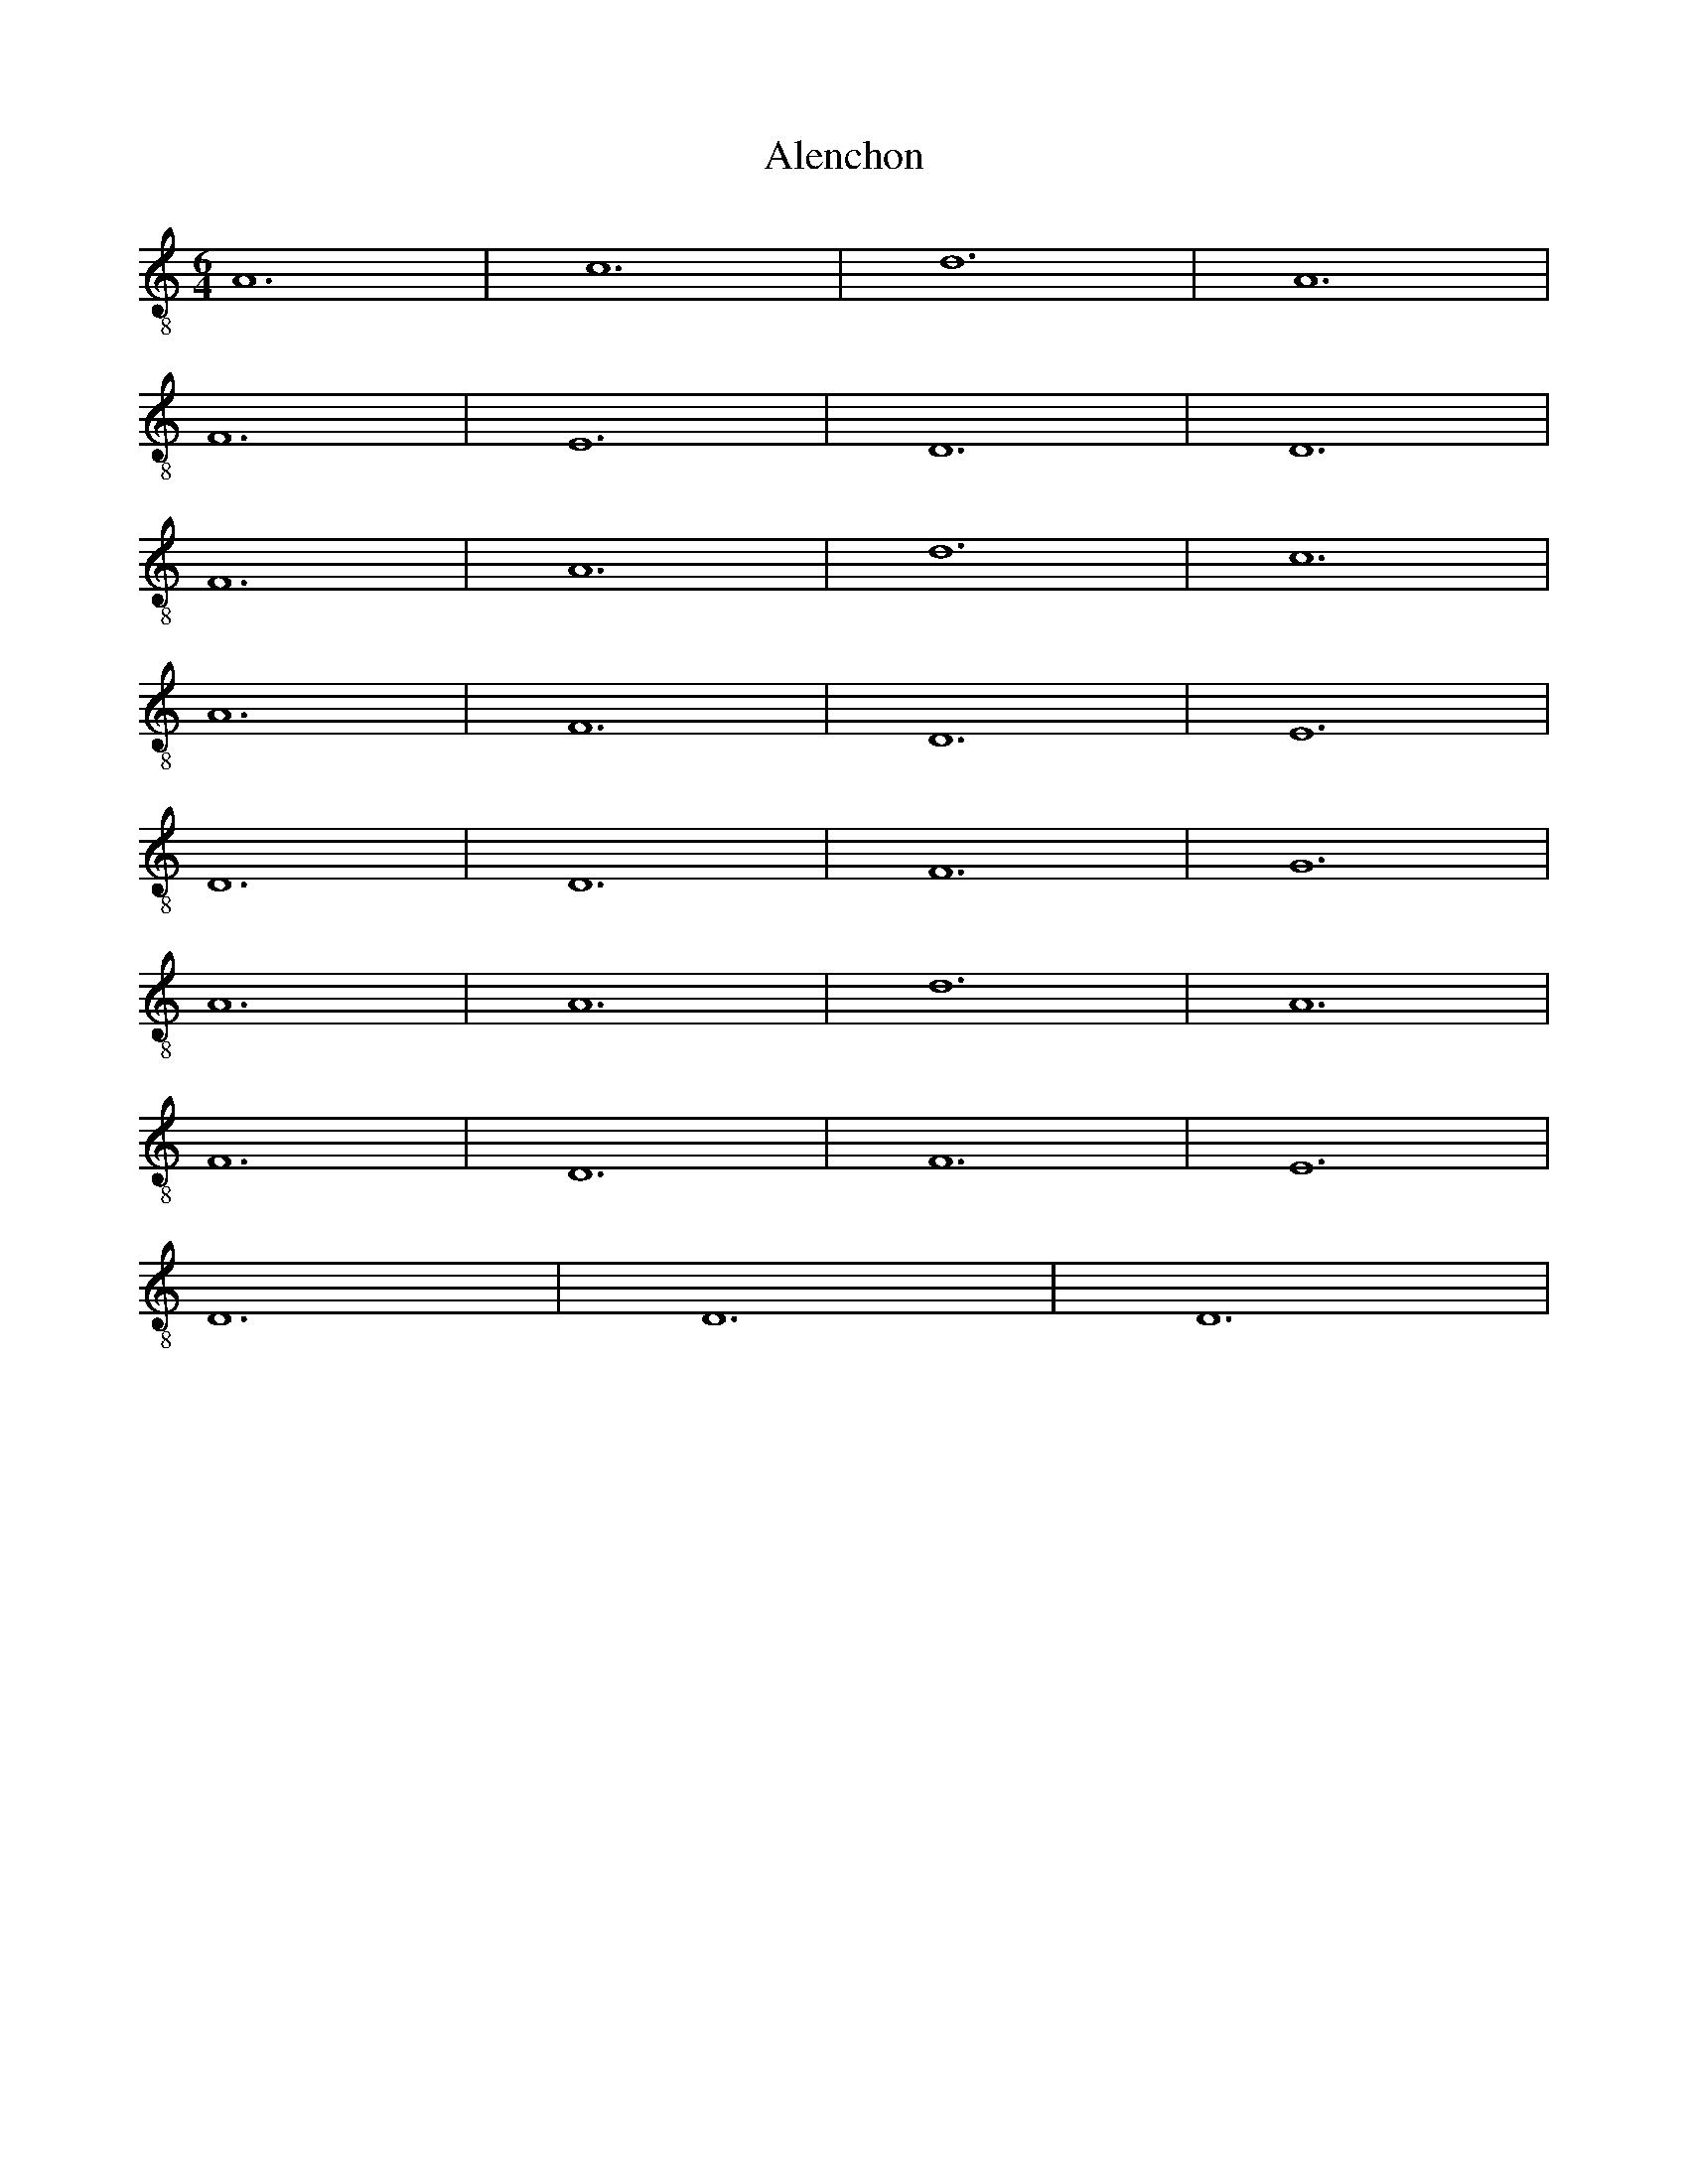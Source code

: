
X: 1
T: Alenchon
M: 6/4
L: 1/8
K:C clef=treble-8 octave=1 
V:1
A,12| \
C12| \
D12| \
A,12|
F,12| \
E,12| \
D,12| \
D,12|
F,12| \
A,12| \
D12| \
C12|
A,12| \
F,12| \
D,12| \
E,12|
D,12| \
D,12| \
F,12| \
G,12|
A,12| \
A,12| \
D12| \
A,12|
F,12| \
D,12| \
F,12| \
E,12|
D,12| \
D,12| \
D,12|

X: 2
T: Aliot
M: 6/4
L: 1/8
K:Ddor clef=treble-8 octave=1 
D,12 | D,12 | F,12 | A,12 | B,12 |
A,12 | C12 | D12 | C12 |
A,12 | A,12 | G,12 | F,12 |
F,12 | B,12 | A,12 | E,12 |
D,12 | F,12 | E,12 | D,12 |
D,12 | F,12 | E,12 | F,12 |
G,12 | A,12 | _B,12 | A,12 |
G,12 | F,12 | F,12 | F,12 |
E,12 | D,12 | D,12 | D,12 |

X: 3
T: Amours
M: 3/2
L: 1/8
K:C clef=treble-8 octave=1 
V:1
F,12| \
E,12| \
F,12| \
F,12|
E,12| \
D,12| \
E,12| \
^F,12|
G,12| \
=F,12| \
E,12| \
F,12|
F,12| \
E,12| \
D,12| \
E,12|
^F,12| \
G,12| \
G,12|

X: 4
T: Avignon
M: 3/2
L: 1/8
K:C clef=treble-8 octave=1 
V:1
x12| \
D,12| \
C,12| \
D,12|
E,12| \
F,12| \
E,12| \
D,12|
D,12| \
G,12| \
F,12| \
E,12|
D,12| \
A,12| \
F,12| \
E,12|
E,12| \
G,12| \
G,12| \
A,12|
A,12| \
C12| \
B,12| \
A,12|
A,12| \
G,12| \
F,12| \
E,12|
E,12| \
G,12| \
A,12| \
E,12|
D,12| \
F,12| \
E,12| \
D,12|
D,12| \
A,,12| \
C,12| \
D,12|
E,12| \
F,12| \
E,12| \
D,12|
D,12| \
D,12|

X: 5
T: Barbesieux
M: 6/4
L: 1/8
K:Dm clef=treble-8 octave=1
B,12 | D12 | C12 | B,12 | A,12 |
G,12 | F,12 | A,12 | G,12 |
A,12 | A,12 | D12 | C12 |
=B,12 | A,12 | G,12 | F,12 |
E,12 | D,12 | F,12 | G,12 |
F,12 | E,12 | D,12 | D,12 |
D12 | E12 | D12 | C12 |
=B,12 | A,12 | A,12 | B,12 |
A,12 | F,12 | E,12 | D,12 |
D,12 | D,12 |
X: 6
T: Barcelonne
M: 6/4
L: 1/8
K:C clef=treble-8 octave=1 
V:1
G,12| \
B,12| \
D12| \
C12|
B,12| \
A,12| \
D,12| \
E,12|
D,12| \
D,12| \
A,12| \
B,12|
D12| \
C12| \
B,12| \
A,12|
G,12| \
F,12| \
E,12| \
D,12|
D,12| \
F,12| \
E,12| \
D,12|
F,12| \
A,12| \
C12| \
A,12|
F,12| \
D,12| \
F,12| \
E,12|
D,12| \
D,12| \
D,12|

X: 7
T: Basine
M: 6/4
L: 1/8
K:C clef=treble-8 octave=1 
V:1
F,12| \
D,12| \
E,12| \
D,12|
F,12| \
E,12| \
F,12| \
A,12|
B,12| \
A,12| \
C12| \
B,12|
A,12| \
A,12| \
A,12| \
B,12|
A,12| \
G,12| \
F,12| \
F,12|
E,12| \
D,12| \
D,12| \
D,12|

X: 8
T: bayonne
M: 6/4
L: 1/8
K:C clef=treble-8 octave=1 
V:1
A,12| \
B,12| \
D12| \
C12|
B,12| \
A,12| \
D12| \
C12|
A,12| \
F,12| \
E,12| \
D,12|
E,12| \
D,12| \
D,12| \
G,12|
B,12| \
A,12| \
G,12| \
A,12|
D12| \
C12| \
B,12| \
A,12|
A,12| \
B,12| \
A,12| \
G,12|
F,12| \
D,12| \
E,12| \
D,12|
D,12| \
D,12|

X: 9
T: BeaulteCastile
M: 6/8
L: 1/8
K:C clef=treble-8 octave=1 
V:1
C6| \
C6| \
G,6| \
C6|
C6| \
C6| \
G,6| \
C6|
C6| \
G,6| \
C4-CC| \
D2C B,2A,|
G,4-G,G,| \
D2C B,A,/2G,/2A,/2^F,/2| \
G,6| \
=F,6|
F,6| \
F,4-F,G,| \
D2C B,A,/2G,/2A,/2^F,/2| \
G,6|
=F,6| \
F,6| \
F,4-F,G,| \
D2C B,A,/2G,/2A,/2^F,/2|
G,6|

X: 10
T: Beaulte
M: 6/4
L: 1/8
K:C clef=treble-8 octave=1 
V:1
D12| \
D12| \
C12| \
C12|
A,12| \
G,12| \
F,12| \
F,12|
G,12| \
A,12| \
D,12| \
F,12|
E,12| \
D,12| \
F,12| \
G,12|
A,12| \
D12| \
C12| \
B,12|
A,12| \
A,12| \
A,12| \
D12|
A,12| \
D,12| \
F,12| \
E,12|
D,12| \
E,12| \
F,12| \
E,12|
D,12| \
G,12| \
F,12| \
D,12|
E,12| \
D,12| \
D,12| \
D,12|

X: 11
T: belle
M: 6/4
L: 1/8
K:C clef=treble-8 octave=1 
V:1
D12| \
A,12| \
D,12| \
E,12|
D,12| \
D,12| \
A,12| \
C12|
D12| \
C12| \
B,12| \
A,12|
A,12| \
B,12| \
B,12| \
A,12|
F,12| \
E,12| \
D,12| \
F,12|
E,12| \
D,12| \
D,12| \
A,12|
B,12| \
A,12| \
G,12| \
F,12|
E,12| \
D,12| \
D,12| \
D,12|
D,12|

X: 12
T: DolceAmour
M: 6/4
L: 1/8
K:C clef=treble-8 octave=1 
V:1
A,12| \
A,12| \
F,12| \
E,12|
A,12| \
A,12| \
D,12| \
E,12|
D,12| \
D,12| \
A,12| \
A,12|
D,12| \
G,12| \
E,12| \
F,12|
E,12| \
E,12| \
A,12| \
A,12|
C12| \
B,12| \
A,12| \
D,12|
A,12| \
A,12| \
A,12| \
G,12|
F,12| \
A,12| \
B,12| \
A,12|
A,12| \
C12| \
B,12| \
A,12|
G,12| \
E,12| \
D,12| \
D,12|
D,12|

X: 13
T: DoulzEspoir
M: 6/4
L: 1/8
V:1
K:Ddor clef=treble-8 octave=1 
F,12| \
D,12| \
E,12| \
F,12|
A,12| \
G,12| \
F,12| \
F,12|
C12| \
A,12| \
C12| \
B,12|
A,12| \
G,12| \
F,12| \
F,12|
A,12| \
G,12| \
D,12| \
C,12|
C,12| \
D,12| \
D,12| \
C,12|
F,12| \
A,12| \
C12| \
B,12|
A,12| \
G,12| \
F,12| \
C12|
D12| \
C12| \
F,12| \
C12|
B,12| \
A,12| \
C12| \
B,12|
A,12| \
G,12| \
F,12| \
E,12|
D,12| \
D,12| \
A,12| \
C12|
B,12| \
C12| \
B,12| \
A,12|
G,12| \
G,12| \
C12| \
B,12|
A,12| \
A,12| \
A,12| \
G,12|
F,12| \
F,12| \
F,12|

X: 14
T: duRoy
M: 6/4
L: 1/8
K:C clef=treble-8 octave=1 
V:1
F,12| \
F,12| \
E,12| \
A,12|
A,12| \
E,12| \
D,12| \
C,12|
C,12| \
E,12| \
E,12| \
F,12|
A,12| \
G,12| \
F,12| \
E,12|
E,12| \
E,12| \
F,12| \
G,12|
F,12| \
E,12| \
D,12| \
C,12|
C,12| \
C,12| \
D,12| \
C,12|
C,12| \
G,12| \
F,12| \
A,12|
G,12| \
G,12| \
E,12| \
F,12|
E,12| \
D,12| \
C,12| \
C,12|
F,12| \
G,12| \
A,12| \
A,12|
E,12| \
D,12| \
C,12| \
C,12|
C,12|

X: 15
T: Engoulesme
M: 6/4
L: 1/8
K:C clef=treble-8 octave=1 
V:1
F,12| \
A,12| \
D12| \
C12|
A,12| \
G,12| \
F,12| \
E,12|
D,12| \
D,12| \
A,12| \
D12|
A,12| \
G,12| \
A,12| \
G,12|
D12| \
C12| \
B,12| \
A,12|
G,12| \
D,12| \
E,12| \
D,12|
D,12| \
D12| \
A,12| \
F,12|
D,12| \
F,12| \
G,12| \
F,12|
E,12| \
D,12| \
D,12| \
D,12|

X: 16
T: Espoir
M: 6/4
L: 1/8
K:C clef=treble-8 octave=1 
V:1
G,12| \
E,12| \
F,12| \
C,12|
G,12| \
B,12| \
A,12| \
G,12|
B,12| \
C12| \
G,12| \
F,12|
C,12| \
F,12| \
E,12| \
D,12|
C,12| \
G,12| \
C,12| \
D,12|
C,12| \
C,12| \
C,12|

X: 17
T: filles
M: 6/4
L: 1/8
K:C clef=treble-8 octave=1 
V:1
A,12| \
A,12| \
C12| \
G,12|
C12| \
D12| \
C12| \
C12|
C12| \
D12| \
E12| \
D12|
C12| \
B,12| \
A,12| \
A,12|
E12| \
B,12| \
D12| \
G,12|
C12| \
D12| \
C12| \
C12|
C12| \
D12| \
E12| \
D12|
C12| \
B,12| \
A,12| \
A,12|
A,12|

X: 18
T: Florentine
M: 3/2
L: 1/8
K:C clef=treble-8 octave=1 
V:1
x12| \
A,12| \
F,12| \
G,12|
D,12| \
A,12| \
C12| \
B,12|
A,12| \
^C12| \
D12| \
A,12|
G,12| \
D,12| \
G,12| \
F,12|
E,12| \
D,12| \
A,12| \
D,12|
E,12| \
D,12| \
D,12| \
A,12|
F,12| \
G,12| \
D,12| \
A,12|
=C12| \
B,12| \
A,12| \
^C12|
D12| \
A,12| \
G,12| \
D,12|
G,12| \
F,12| \
E,12| \
D,12|
A,12| \
D,12| \
E,12| \
D,12|
D,12| \
D,12|

X: 19
T: Franchoise
M: 6/2
L: 1/8
K:C clef=treble-8 octave=1 
V:1
C4C4C4 B,4G,4A,2B,2| \
C3 B,A,2 G,2A,4 G,4G,4G,4| \
C4C4C4 B,3 A,G,4A,2B,2| \
C4G,2 B,2A,4 G,4G,4C2B,2|
A,4G,2 F,3 E,D,2 E,4C,4C,4| \
F,4E,2 C,2D,4 E,4E,4C2B,2| \
A,4G,2 F,3 E,D,2 E,4C,4C,4| \
F,3 E,D,2 C,2D,4 C,4C,4C,4|
C,4C,4D,4 E,4E,4F,4| \
E,4D,4D,4 C,4C,4C,4| \
C,4C,4D,4 E,4E,4F,4| \
E,2 (3G,4-G,F,4- F,D,4-D, C,4C,4C,4|
C4C4C4 B,4G,4A,2B,2| \
C3 B,A,2 G,2A,4 G,4G,4G,4| \
C4C4C4 B,3 A,G,4A,2B,2| \
C4G,2 B,2A,4 G,4G,4C2B,2|
A,4G,2 F,3 E,D,2 E,4C,4C,4| \
F,4E,2 C,2D,4 E,4E,4C2B,2| \
A,4G,2 F,3 E,D,2 E,4C,4C,4| \
F,3 E,D,2 C,2D,4 C,4C,4C,4|
C,4C,4D,4 E,4E,4F,4| \
E,4D,4D,4 C,4C,4C,4| \
C,4C,4D,4 E,4E,4F,4| \
E,2 (3G,4-G,F,4- F,D,4-D, C,4C,4C,4|
C,16

X: 20
T: GrandRouen
M: 6/4
L: 1/8
K:C clef=treble-8 octave=1 
V:1
A,12| \
G,12| \
C12| \
C,12|
E,12| \
D,12| \
C,12| \
C,12|
G,12| \
G,12| \
A,12| \
C12|
B,12| \
A,12| \
G,12| \
G,12|
G,12| \
B,12| \
C12| \
C12|
A,12| \
F,12| \
E,12| \
E,12|
E,12| \
D,12| \
C,12| \
D,12|
C,12| \
B,12| \
A,12| \
C12|
D12| \
D12| \
G,12| \
A,12|
G,12| \
F,12| \
E,12| \
E,12|
A,12| \
B,12| \
C12| \
F,12|
C,12| \
D,12| \
C,12| \
C,12|
C,12|

X: 21
T: GrandThorin
M: 6/4
L: 1/8
V:1
K:C clef=treble-8 octave=1 
A,12| \
A,12| \
F,12| \
G,12|
A,12| \
C12| \
B,12| \
B,12|
A,12| \
A,12| \
B,12| \
F,12|
E,12| \
D,12| \
E,12| \
E,12|
D,12| \
D,12| \
B,12| \
B,12|
C12| \
B,12| \
A,12| \
A,12|
B,12| \
A,12| \
D12| \
C12|
B,12| \
A,12| \
G,12| \
F,12|
F,12| \
A,12| \
C12| \
B,12|
A,12| \
C12| \
B,12| \
A,12|
A,12| \
F,12| \
A,12| \
G,12|
F,12| \
G,12| \
F,12| \
F,12|
F,12|

X: 22
T: haultbas
M: 6/4
L: 1/8
K:C clef=treble-8 octave=1 
V:1
F,12| \
D,12| \
E,12| \
D,12|
F,12| \
G,12| \
A,12| \
A,12|
A,12| \
C12| \
D12| \
A,12|
D,12| \
E,12| \
D,12| \
D,12|
F,12| \
D,12| \
E,12| \
D,12|
F,12| \
G,12| \
A,12| \
A,12|
A,12| \
C12| \
D12| \
A,12|
D,12| \
E,12| \
D,12| \
D,12|
D,12|

X: 23
T: HBerg0
M: 6/4
L: 1/8
V:1
K:C clef=treble-8 octave=1 
B,12| \
A,12| \
E,12| \
B,,12|
C,12| \
D,12| \
_E,12| \
F,12|
F,12| \
A,12| \
G,12| \
G,12|
F,12| \
F,12| \
G,12| \
A,12|
F,12| \
D,12| \
_E,12| \
_E,12|
D,12| \
C,12| \
B,,12| \
C,12|
D,12| \
F,12| \
D,12| \
C,12|
B,,12| \
B,,12| \
B,12| \
C12|
F,12| \
G,12| \
F,12| \
F,12|
C12| \
=B,12| \
A,12| \
G,12|
F,12| \
=E,12| \
D,12| \
D,12|
F,12| \
G,12| \
F,12| \
C,12|
D,12| \
C,12| \
_B,,12| \
B,,12|
B,,12|

X: 24
T: HBerg1
M: 6/4
L: 1/8
K:C clef=treble-8 octave=1 
V:1
D12| \
C12| \
G,12| \
D,12|
E,12| \
F,12| \
G,12| \
A,12|
A,12| \
C12| \
B,12| \
B,12|
A,12| \
A,12| \
B,12| \
C12|
A,12| \
F,12| \
G,12| \
G,12|
F,12| \
E,12| \
D,12| \
E,12|
F,12| \
A,12| \
F,12| \
E,12|
D,12| \
D,12| \
D12| \
E12|
A,12| \
B,12| \
A,12| \
A,12|
E12| \
D12| \
C12| \
B,12|
A,12| \
G,12| \
F,12| \
F,12|
A,12| \
B,12| \
A,12| \
E,12|
F,12| \
E,12| \
D,12| \
D,12|
D,12|

X: 25
T: JeLanguis
M: 6/4
L: 1/8
K:C clef=treble-8 octave=1 
V:1
C,12| \
E,12| \
G,12| \
A,12|
G,12| \
G,12| \
G,12| \
A,12|
C12| \
B,12| \
A,12| \
G,12|
F,12| \
E,12| \
E,12| \
C,12|
C,12| \
E,12| \
G,12| \
G,12|
A,12| \
G,12| \
G,12| \
C,12|
E,12| \
G,12| \
A,12| \
G,12|
F,12| \
E,12| \
D,12| \
C,12|
C,12| \
C12| \
C12| \
B,12|
D12| \
B,12| \
A,12| \
G,12|
G,12| \
A,12| \
G,12| \
G,12|
G,12|

X: 26
T: JeSuis
M: 6/4
L: 1/8
K:C clef=treble-8 octave=1 
V:1
C,12| \
C,12| \
E,12| \
E,12|
G,12| \
F,12| \
E,12| \
D,12|
C,12| \
C,12| \
G,12| \
F,12|
C,12| \
D,12| \
C,12| \
C,12|
C,12| \
E,12| \
G,12| \
A,12|
G,12| \
C12| \
B,12| \
C12|
G,12| \
G,12| \
B,12| \
B,12|
E,12| \
E,12| \
G,12| \
F,12|
E,12| \
E,12| \
G,12| \
A,12|
G,12| \
F,12| \
C,12| \
D,12|
C,12| \
C,12| \
C,12|

X: 27
T: Joieusement
M: 6/4
L: 1/8
K:C clef=treble-8 octave=1 
V:1
C12| \
C12| \
B,12| \
A,12|
A,12| \
F,12| \
E,12| \
E,12|
F,12| \
G,12| \
C,12| \
E,12|
D,12| \
C,12| \
C,12| \
E,12|
F,12| \
G,12| \
C12| \
B,12|
A,12| \
A,12| \
G,12| \
C12|
G,12| \
C,12| \
E,12| \
D,12|
C,12| \
C,12| \
D,12| \
E,12|
D,12| \
C,12| \
G,12| \
G,12|
F,12| \
E,12| \
E,12| \
C,12|
D,12| \
C,12| \
C,12| \
C,12|

X: 28
T: joyBrussels
M: 6/4
L: 1/8
K:C clef=treble-8 octave=1 
V:1
D,12| \
F,12| \
A,12| \
G,12|
C12| \
B,12| \
A,12| \
G,12|
G,12| \
G,12| \
C12| \
A,12|
D,12| \
E,12| \
D,12| \
D,12|
G,12| \
F,12| \
E,12| \
E,12|
A,12| \
D12| \
G,12| \
D,12|
F,12| \
E,12| \
D,12| \
D,12|
F,12| \
A,12| \
D,12| \
E,12|
D,12| \
D,6 x6| \
D,12|

X: 29
T: Languir
M: 6/4
L: 1/8
K:C clef=treble-8 octave=1 
V:1
C,12| \
E,12| \
G,12| \
A,12|
G,12| \
E,12| \
C,12| \
C,12|
G,12| \
G,12| \
A,12| \
C12|
B,12| \
A,12| \
G,12| \
F,12|
E,12| \
E,12| \
C,12| \
C,12|
E,12| \
E,12| \
G,12| \
A,12|
G,12| \
G,12| \
C,12| \
E,12|
G,12| \
A,12| \
G,12| \
F,12|
E,12| \
D,12| \
C,12| \
C,12|
C,12|

X: 30
T: Lyron
M: 6/4
L: 1/8
K:C clef=treble-8 octave=1 
V:1
G,12| \
F,12| \
E,12| \
D,12|
F,12| \
E,12| \
D,12| \
D,12|
G,12| \
G,12| \
C12| \
D12|
E12| \
D12| \
C12| \
B,12|
B,12| \
A,12| \
F,12| \
E,12|
D,12| \
D,12| \
E,12| \
D,12|
F,12| \
G,12| \
C12| \
B,12|
A,12| \
B,12| \
C12| \
A,12|
G,12| \
G,12| \
G,12|

X: 31
T: Maistresse
M: 6/4
L: 1/8
K:C clef=treble-8 octave=1 
V:1
D12| \
D12| \
C12| \
B,12|
A,12| \
D,12| \
G,12| \
A,12|
G,12| \
G,12| \
F,12| \
G,12|
A,12| \
C12| \
G,12| \
A,12|
G,12| \
G,12| \
D12| \
E12|
D12| \
G,12| \
F,12| \
E,12|
D,12| \
D,12| \
A,12| \
B,12|
A,12| \
G,12| \
C12| \
B,12|
A,12| \
A,12| \
D,12| \
F,12|
G,12| \
D12| \
B,12| \
A,12|
G,12| \
G,12| \
G,12|

X: 32
T: mamour
M: 6/4
L: 1/8
K:C clef=treble-8 octave=1 
V:1
F,12| \
D,12| \
E,12| \
D,12|
A,12| \
D12| \
C12| \
B,12|
A,12| \
B,12| \
A,12| \
A,12|
B,12| \
C12| \
D12| \
D12|
C12| \
B,12| \
A,12| \
A,12|
A,12| \
B,12| \
A,12| \
G,12|
F,12| \
E,12| \
D,12| \
E,12|
D,12| \
D,12| \
D,12|

X: 33
T: Marchon
M: 6/4
L: 1/8
V:1
K:C clef=treble-8 octave=1 
F,12| \
E,12| \
F,12| \
G,12|
A,12| \
A,12| \
D,12| \
F,12|
G,12| \
E,12| \
D,12| \
F,12|
E,12| \
F,12| \
G,12| \
A,12|
A,12| \
D,12| \
F,12| \
E,12|
D,12| \
A,12| \
B,12| \
C12|
B,12| \
A,12| \
A,12| \
B,12|
C12| \
B,12| \
A,12| \
A,12|
G,12| \
A,12| \
B,12| \
C12|
A,12| \
C12| \
B,12| \
A,12|
F,12| \
F,12| \
F,12|

X: 34
T: Margarite
M: 6/4
L: 1/8
K:C clef=treble-8 octave=1 
V:1
C12| \
D12| \
B,12| \
B,12|
G,12| \
F,12| \
E,12| \
E,12|
G,12| \
A,12| \
C,12| \
E,12|
D,12| \
C,12| \
C,12| \
E,12|
F,12| \
G,12| \
C12| \
G,12|
G,12| \
C12| \
G,12| \
C,12|
E,12| \
D,12| \
C,12| \
C,12|
E,12| \
D,12| \
E,12| \
D,12|
C,12| \
G,12| \
F,12| \
D,12|
C,12| \
C,12| \
C,12|

X: 35
T: MoisDeMay
M: 6/4
L: 1/8
K:C clef=treble-8 octave=1 
V:1
C12| \
C12| \
D12| \
B,12|
A,12| \
A,12| \
C12| \
E12|
D12| \
C12| \
D12| \
C12|
A,12| \
B,12| \
G,12| \
C12|
D12| \
E12| \
D12| \
C12|
A,12| \
C12| \
B,12| \
G,12|
C12| \
A,12| \
D12| \
C12|
B,12| \
B,12| \
C12| \
B,12|
A,12| \
A,12| \
A,12|

X: 36
T: MonCousin
M: 3/2
L: 1/8
K:C clef=treble-8 octave=1 
V:1
G,12| \
F,12| \
D,12| \
E,12|
F,12| \
E,12| \
F,12| \
G,12|
F,12| \
E,12| \
D,12| \
E,12|

X: 37
T: MonLealDesir
M: 6/4
L: 1/8
K:Ddor clef=treble-8 octave=1 
V:1
F,12 | G,12 | A,12 | A,12 | D12 |
C12 | D12 | A,12 | C12 |
_B,12 | A,12 | A,12 | F,12 |
A,12 | G,12 | D,12 | E,12 |
E,12 | D,12 | D,12 | A,12 |
A,12 | B,12 | B,12 | D12 |
E12 | D12 | D12 | A,12 |
B,12 | A,12 | A,12 | E,12 |
F,12 | E,12 | D,12 | A,12 |
C12 | D12 | D12 | A,12 |
F,12 | D,12 | F,12 | E,12 |
E,12 | A,12 | B,12 | A,12 |
A,12 | F,12 | E,12 | D,12 |
E,12 | D,12 | D,12 | D,12 |

X: 38
T: myeux
M: 6/4
L: 1/8
K:C clef=treble-8 octave=1 
V:1
G,12| \
D,12| \
F,12| \
A,12|
G,12| \
G,12| \
C12| \
B,12|
A,12| \
A,12| \
D,12| \
G,12|
A,12| \
G,12| \
C12| \
D12|
G,12| \
A,12| \
B,12| \
C12|
D12| \
D12| \
B,12| \
A,12|
G,12| \
A,12| \
B,12| \
A,12|
G,12| \
G,12| \
G,12|

X: 39
T: navaroise
M: 6/4
L: 1/8
K:C clef=treble-8 octave=1 
V:1
D12| \
D12| \
A,12| \
F,12|
D,12| \
E,12| \
D,12| \
D,12|
F,12| \
A,12| \
D12| \
D12|
C12| \
B,12| \
A,12| \
G,12|
F,12| \
E,12| \
D,12| \
D,12|
A,12| \
A,12| \
D12| \
D12|
A,12| \
F,12| \
G,12| \
F,12|
D,12| \
E,12| \
D,12| \
D,12|
D,12|

X: 40
T: nonparielle
M: 6/4
L: 1/8
K:C clef=treble-8 octave=1 
V:1
C12| \
C12| \
D12| \
D12|
A,12| \
D12| \
C12| \
B,12|
A,12| \
A,12| \
C12| \
B,12|
A,12| \
D,12| \
E,12| \
F,12|
G,12| \
A,12| \
C12| \
A,12|
B,12| \
C12| \
C12| \
F,12|
C,12| \
E,12| \
E,12| \
D,12|
C,12| \
C,12| \
C,12|

X: 41
T: Passe
M: 6/4
L: 1/8
K:C clef=treble-8 octave=1 
V:1
A,12| \
G,12| \
B,12| \
D12|
C12| \
B,12| \
D12| \
D12|
B,12| \
A,12| \
A,12| \
A,12|
B,12| \
C12| \
B,12| \
A,12|
G,12| \
F,12| \
E,12| \
E,12|
F,12| \
G,12| \
A,12| \
G,12|
F,12| \
E,12| \
D,12| \
D,12|
D,12|

X: 42
T: PetitRouen
M: 6/4
L: 1/8
K:C clef=treble-8 octave=1 
V:1
C,12| \
E,12| \
A,12| \
G,12|
E,12| \
D,12| \
C,12| \
C,12|
G,12| \
A,12| \
G,12| \
C12|
B,12| \
A,12| \
G,12| \
G,12|
G,12| \
A,12| \
B,12| \
A,12|
G,12| \
F,12| \
E,12| \
E,12|
C,12| \
C,12| \
G,12| \
G,12|
F,12| \
E,12| \
D,12| \
D,12|
G,12| \
E,12| \
C,12| \
F,12|
E,12| \
D,12| \
C,12| \
C,12|
C,12|

X: 43
T: portingaloise
M: 6/4
L: 1/8
K:Ddor clef=treble-8 octave=1 
V:1
G,12 | A,12 | _B,12 | D12 | C12 |
B,12 | A,12 | A,12 | A,12 |
B,12 | A,12 | G,12 | F,12 |
D,12 | E,12 | D,12 | D,12 |
F,12 | E,12 | F,12 | G,12 |
D12 | C12 | B,12 | A,12 |
G,12 | D,12 | E,12 | D,12 |
D,12 | D,12 |

X: 44
T: Potevine
M: 6/4
L: 1/8
K:C clef=treble-8 octave=1 
V:1
D,12| \
E,12| \
D,12| \
F,12|
G,12| \
A,12| \
C12| \
B,12|
A,12| \
A,12| \
A,12| \
B,12|
A,12| \
G,12| \
A,12| \
G,12|
G,12| \
A,12| \
G,12| \
F,12|
E,12| \
E,12| \
F,12| \
G,12|
A,12| \
A,12| \
A,12| \
B,12|
C12| \
B,12| \
A,12| \
G,12|
G,12| \
A,12| \
A,12| \
G,12|
F,12| \
F,12| \
G,12| \
F,12|
A,12| \
A,12| \
G,12| \
G,12|
G,12|

X: 45
T: rochelle
M: 6/4
L: 1/8
K:C clef=treble-8 octave=1 
V:1
F,12| \
E,12| \
D,12| \
E,12|
D,12| \
D,12| \
D12| \
C12|
D12| \
E12| \
D12| \
C12|
B,12| \
A,12| \
A,12| \
A,12|
B,12| \
G,12| \
F,12| \
E,12|
D,12| \
D,12| \
F,12| \
A,12|
D12| \
C12| \
A,12| \
F,12|
D,12| \
E,12| \
D,12| \
D,12|
D,12|

X: 46
T: Rosin
M: 6/4
L: 1/8
K:C clef=treble-8 octave=1 
V:1
D,12| \
F,12| \
A,12| \
G,12|
D,12| \
F,12| \
E,12| \
D,12|
D,12| \
F,12| \
G,12| \
A,12|
A,12| \
G,12| \
F,12| \
E,12|
E,12| \
A,12| \
G,12| \
D,12|
E,12| \
F,12| \
E,12| \
D,12|
D,12| \
E,12| \
F,12| \
E,12|
D,12| \
G,12| \
A,12| \
A,12|
G,12| \
F,12| \
E,12| \
D,12|
C,12| \
D,12| \
F,12| \
E,12|
D,12| \
D,12| \
D,12|

X: 47
T: RoyDEspagne
M: 6/4
L: 1/8
K:C clef=treble-8 octave=1 
V:1
F,12| \
F,12| \
E,12| \
G,12|
A,12| \
A,12| \
D,12| \
E,12|
D,12| \
D,12| \
A,12| \
A,12|
C12| \
B,12| \
A,12| \
A,12|
G,12| \
F,12| \
E,12| \
E,12|
F,12| \
E,12| \
D,12| \
D,12|
A,12| \
A,12| \
B,12| \
B,12|
C12| \
C12| \
D12| \
D12|
A,12| \
A,12| \
A,12| \
G,12|
F,12| \
D,12| \
F,12| \
E,12|
D,12| \
E,12| \
D,12| \
D,12|
D,12|

X: 48
T: SansFaire
M: 6/4
L: 1/8
K:C clef=treble-8 octave=1 
V:1
C,12| \
E,12| \
F,12| \
D,12|
E,12| \
D,12| \
C,12| \
C,12|
G,12| \
E,12| \
G,12| \
F,12|
E,12| \
D,12| \
C,12| \
C,12|
G,12| \
A,12| \
B,12| \
C12|
B,12| \
A,12| \
G,12| \
G,12|
G,12| \
C12| \
G,12| \
A,12|
E,12| \
F,12| \
E,12| \
E,12|
A,12| \
B,12| \
C12| \
D12|
E12| \
D12| \
C12| \
G,12|
G,12| \
A,12| \
G,12| \
F,12|
E,12| \
D,12| \
D,12| \
G,12|
E,12| \
C,12| \
F,12| \
E,12|
D,12| \
C,12| \
C,12| \
C,12|

X: 49
T: Soverayne
M: 6/4
L: 1/8
K:C clef=treble-8 octave=1 
V:1
E,12| \
E,12| \
G,12| \
F,12|
E,12| \
G,12| \
A,12| \
B,12|
B,12| \
C12| \
B,12| \
A,12|
G,12| \
^F,12| \
G,12| \
C,12|
G,12| \
A,12| \
G,12| \
=F,12|
E,12| \
D,12| \
E,12| \
D,12|
C,12| \
D,12| \
C,12| \
D,12|
F,12| \
E,12| \
F,12| \
G,12|
F,12| \
E,12| \
D,12| \
C,12|
D,12| \
C,12| \
C,12| \
C,12|

X: 50
T: Spagna
M: 3/2
L: 1/8
V:1
K:C clef=treble-8 octave=2 
D,12| \
D,12| \
A,,12| \
G,,12|
B,,12| \
A,,12| \
G,,12| \
G,,12|
B,,12| \
C,12| \
D,12| \
D,12|
F,12| \
E,12| \
D,12| \
F,12|
G,12| \
G,12| \
C,12| \
D,12|
C,12| \
B,,12| \
G,12| \
G,12|
F,12| \
F,12| \
G,12| \
C,12|
B,,12| \
_E,12| \
D,12| \
D,12|
G,,12| \
A,,12| \
C,12| \
D,12|
F,12| \
_E,12| \
D,12| \
C,12|
B,,12| \
A,,12| \
G,,12| \
D,12|
G,,12|

X: 51
T: Tantaine
M: 6/4
L: 1/8
K:C clef=treble-8 octave=1 
V:1
A,12 | G,12 | F,12 | E,12 | D,12 |
E,12 | D,12 | D,12 | F,12 |
A,12 | _B,12 | A,12 | A,12 |
A,12 | B,12 | C12 | B,12 |
A,12 | F,12 | E,12 | D,12 |
D,12 | F,12 | G,12 | F,12 |
D12 | C12 | B,12 | A,12 |
G,12 | F,12 | E,12 | D,12 |
E,12 | D,12 | D,12 | D,12 |

X: 52
T: ThemeA
M: 6/8
L: 1/8
K:C clef=treble-8 octave=1 
V:1
A,6| \
C6| \
A,4G,2| \
F,3 x2F,|
G,6| \
A,4G,2| \
F,4E,2| \
D,3 x2D,|
A,4G,2| \
F,4A,2| \
C4B,2| \
A,3 x2A,|
A,3 G,3| \
F,3 G,3| \
F,4E,2| \
D,2F, E,D,2|
C,3 x2C,| \
G,4-G,G,| \
F,3 A,3| \
D,2F,2E,2|
D,6|

X: 53
T: ThemeB
M: 6/8
L: 1/8
K:C clef=treble-8 octave=1 
V:1
D,6| \
F,4D,2| \
C,4G,2| \
F,2D,2E,2|
D,6| \
x6| \
A,4F,2| \
G,6|
A,2F, A,G,2| \
F,3 x2F,| \
D4C2| \
D6|
D,4E,2| \
D,3 x2D,| \
F,3 G,3| \
A,4-A,A,|
C4B,2| \
A,3 x2A,| \
D3 C3| \
A,3 F,3|
G,6| \
A,6| \
D,2F,2E,2| \
D,6|

X: 54
T: Torin
M: 6/4
L: 1/8
K:C clef=treble-8 octave=1 
V:1
C,12| \
E,12| \
G,12| \
A,12|
C,12| \
D,12| \
C,12| \
C,12|
B,12| \
C12| \
G,12| \
A,12|
B,12| \
A,12| \
G,12| \
G,12|
A,12| \
B,12| \
C12| \
C12|
G,12| \
F,12| \
E,12| \
E,12|
F,12| \
D,12| \
E,12| \
C,12|
D,12| \
D,12| \
C,12| \
B,12|
C12| \
D12| \
C12| \
B,12|
A,12| \
G,12| \
G,12| \
C,12|
G,12| \
D,12| \
C,12| \
D,12|
C,12| \
C,12| \
C,12|

X: 55
T: Triste
M: 6/4
L: 1/8
K:C clef=treble-8 octave=1 
V:1
G,12| \
F,12| \
D,12| \
F,12|
A,12| \
G,12| \
F,12| \
F,12|
G,12| \
G,12| \
B,12| \
B,12|
A,12| \
A,12| \
C12| \
D12|
C12| \
C12| \
B,12| \
A,12|
G,12| \
B,12| \
G,12| \
F,12|
D,12| \
F,12| \
G,12| \
G,12|
G,12| \
F,12| \
G,12| \
B,12|
B,12| \
C12| \
D12| \
C12|
C12| \
G,12| \
B,12| \
A,12|
G,12| \
G,12| \
G,12|

X: 56
T: ulyses
M: 6/4
L: 1/8
K:C clef=treble-8 octave=1 
V:1
C12| \
D12| \
C12| \
E12|
D12| \
C12| \
A,12| \
F,12|
D,12| \
E,12| \
D,12| \
D,12|
F,12| \
G,12| \
A,12| \
A,12|
A,12| \
B,12| \
D12| \
C12|
A,12| \
F,12| \
D,12| \
E,12|
D,12| \
G,12| \
F,12| \
E,12|
D,12| \
F,12| \
E,12| \
D,12|
D,12| \
D,12|

X: 57
T: UneFois
M: 6/4
L: 1/8
K:Ddor clef=treble-8 octave=1 
D,12 | A,12 | C12 | D12 | A,12 |
G,12 | F,12 | E,12 | D,12 |
D,12 | D12 | D12 | E12 |
D12 | C12 | B,12 | A,12 |
D,12 | A,12 | B,12 | F,12 |
E,12 | G,12 | A,12 | F,12 |
E,12 | D,12 | F,12 | G,12 |
A,12 | _B,12 | A,12 | G,12 |
F,12 | F,12 | D12 | C12 |
D12 | A,12 | G,12 | F,12 |
E,12 | D,12 | D,12 | D,12 |

X: 58
T: Venise
M: 6/4
L: 1/8
K:Ddor clef=treble-8 octave=1 
F,12 | F,12 | D,12 | E,12 | D,12 |
C12 | A,12 | F,12 | E,12 |
D,12 | D,12 | ^C12 | ^C12 |
D12 | D12 | A,12 | B,12 |
A,12 | A,12 | D12 | D12 |
C12 | B,12 | A,12 | G,12 |
F,12 | E,12 | D,12 | D,12 |
A,12 | D12 | C12 | A,12 |
F,12 | G,12 | F,12 | F,12 |
A,12 | A,12 | _B,12 | A,12 |
^C12 | D12 | A,12 | F,12 |
E,12 | D,12 | D,12 | A,12 |
C12 | A,12 | F,12 | E,12 |
E,12 | D,12 | E,12 | D,12 |
D,12 | D,12 |

X: 59
T: Verdelete
M: 6/4
L: 1/8
K:C clef=treble-8 octave=1 
V:1
D12| \
D12| \
C12| \
C12|
A,12| \
G,12| \
F,12| \
F,12|
G,12| \
A,12| \
D,12| \
F,12|
E,12| \
D,12| \
F,12| \
G,12|
A,12| \
D12| \
C12| \
B,12|
A,12| \
A,12| \
A,12| \
D12|
A,12| \
D,12| \
F,12| \
E,12|
D,12| \
D,12| \
E,12| \
F,12|
E,12| \
D,12| \
A,12| \
G,12|
F,12| \
E,12| \
D,12| \
E,12|
D,12| \
D,12| \
D,12|
